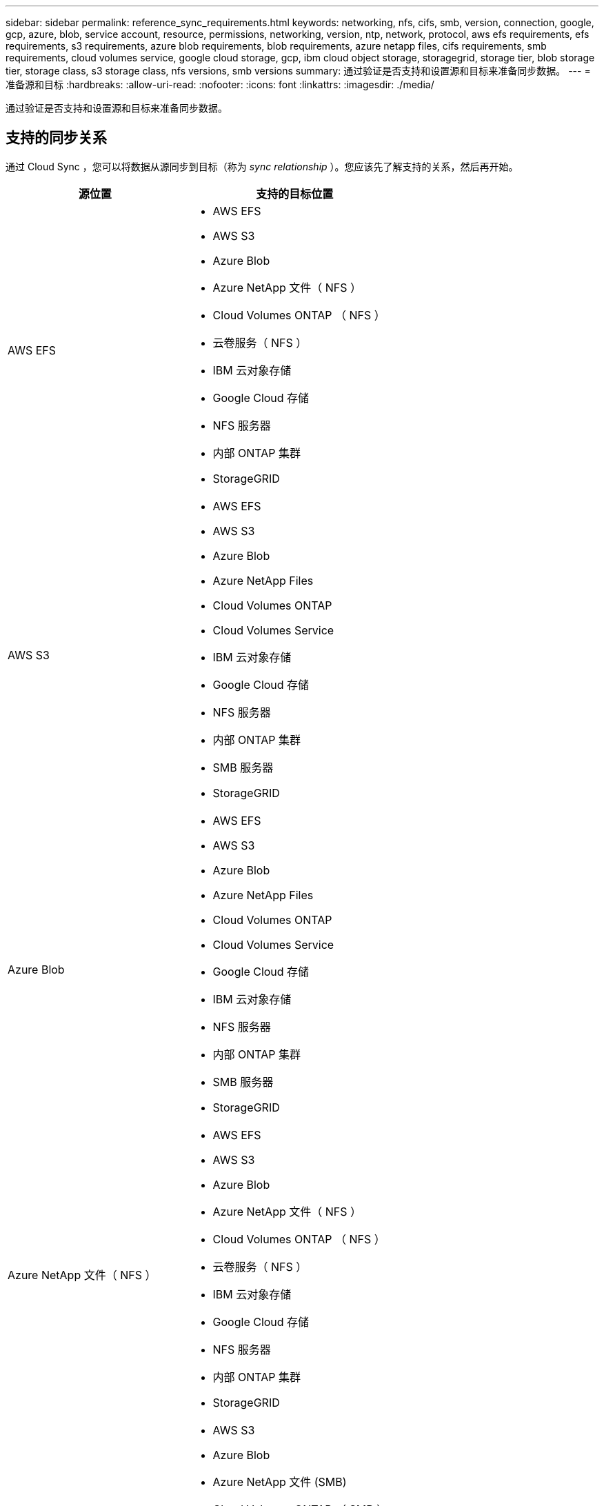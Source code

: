 ---
sidebar: sidebar 
permalink: reference_sync_requirements.html 
keywords: networking, nfs, cifs, smb, version, connection, google, gcp, azure, blob, service account, resource, permissions, networking, version, ntp, network, protocol, aws efs requirements, efs requirements, s3 requirements, azure blob requirements, blob requirements, azure netapp files, cifs requirements, smb requirements, cloud volumes service, google cloud storage, gcp, ibm cloud object storage, storagegrid, storage tier, blob storage tier, storage class, s3 storage class, nfs versions, smb versions 
summary: 通过验证是否支持和设置源和目标来准备同步数据。 
---
= 准备源和目标
:hardbreaks:
:allow-uri-read: 
:nofooter: 
:icons: font
:linkattrs: 
:imagesdir: ./media/


[role="lead"]
通过验证是否支持和设置源和目标来准备同步数据。



== 支持的同步关系

通过 Cloud Sync ，您可以将数据从源同步到目标（称为 _sync relationship_ ）。您应该先了解支持的关系，然后再开始。

[cols="20,25"]
|===
| 源位置 | 支持的目标位置 


| AWS EFS  a| 
* AWS EFS
* AWS S3
* Azure Blob
* Azure NetApp 文件（ NFS ）
* Cloud Volumes ONTAP （ NFS ）
* 云卷服务（ NFS ）
* IBM 云对象存储
* Google Cloud 存储
* NFS 服务器
* 内部 ONTAP 集群
* StorageGRID




| AWS S3  a| 
* AWS EFS
* AWS S3
* Azure Blob
* Azure NetApp Files
* Cloud Volumes ONTAP
* Cloud Volumes Service
* IBM 云对象存储
* Google Cloud 存储
* NFS 服务器
* 内部 ONTAP 集群
* SMB 服务器
* StorageGRID




| Azure Blob  a| 
* AWS EFS
* AWS S3
* Azure Blob
* Azure NetApp Files
* Cloud Volumes ONTAP
* Cloud Volumes Service
* Google Cloud 存储
* IBM 云对象存储
* NFS 服务器
* 内部 ONTAP 集群
* SMB 服务器
* StorageGRID




| Azure NetApp 文件（ NFS ）  a| 
* AWS EFS
* AWS S3
* Azure Blob
* Azure NetApp 文件（ NFS ）
* Cloud Volumes ONTAP （ NFS ）
* 云卷服务（ NFS ）
* IBM 云对象存储
* Google Cloud 存储
* NFS 服务器
* 内部 ONTAP 集群
* StorageGRID




| Azure NetApp 文件 (SMB)  a| 
* AWS S3
* Azure Blob
* Azure NetApp 文件 (SMB)
* Cloud Volumes ONTAP （ SMB ）
* 云卷服务（ SMB ）
* Google Cloud 存储
* IBM 云对象存储
* 内部 ONTAP 集群
* SMB 服务器
* StorageGRID




| Cloud Volumes ONTAP （ NFS ）  a| 
* AWS EFS
* AWS S3
* Azure Blob
* Azure NetApp 文件（ NFS ）
* Cloud Volumes ONTAP （ NFS ）
* 云卷服务（ NFS ）
* IBM 云对象存储
* Google Cloud 存储
* NFS 服务器
* 内部 ONTAP 集群
* StorageGRID




| Cloud Volumes ONTAP （ SMB ）  a| 
* AWS S3
* Azure Blob
* Azure NetApp 文件 (SMB)
* Cloud Volumes ONTAP （ SMB ）
* 云卷服务（ SMB ）
* Google Cloud 存储
* IBM 云对象存储
* 内部 ONTAP 集群
* SMB 服务器
* StorageGRID




| 云卷服务（ NFS ）  a| 
* AWS EFS
* AWS S3
* Azure Blob
* Azure NetApp 文件（ NFS ）
* Cloud Volumes ONTAP （ NFS ）
* 云卷服务（ NFS ）
* IBM 云对象存储
* Google Cloud 存储
* NFS 服务器
* 内部 ONTAP 集群
* StorageGRID




| 云卷服务（ SMB ）  a| 
* AWS S3
* Azure Blob
* Azure NetApp 文件 (SMB)
* Cloud Volumes ONTAP （ SMB ）
* 云卷服务（ SMB ）
* Google Cloud 存储
* IBM 云对象存储
* 内部 ONTAP 集群
* SMB 服务器
* StorageGRID




| Google Cloud 存储  a| 
* AWS EFS
* AWS S3
* Azure Blob
* Azure NetApp Files
* Cloud Volumes ONTAP
* Cloud Volumes Service
* Google Cloud 存储
* IBM 云对象存储
* NFS 服务器
* 内部 ONTAP 集群
* SMB 服务器
* StorageGRID




| IBM 云对象存储  a| 
* AWS EFS
* AWS S3
* Azure Blob
* Azure NetApp Files
* Cloud Volumes ONTAP
* Cloud Volumes Service
* Google Cloud 存储
* IBM 云对象存储
* NFS 服务器
* 内部 ONTAP 集群
* SMB 服务器
* StorageGRID




| NFS 服务器  a| 
* AWS EFS
* AWS S3
* Azure Blob
* Azure NetApp 文件（ NFS ）
* Cloud Volumes ONTAP （ NFS ）
* 云卷服务（ NFS ）
* IBM 云对象存储
* Google Cloud 存储
* NFS 服务器
* 内部 ONTAP 集群
* StorageGRID




| 内部 ONTAP 集群（ NFS ）  a| 
* AWS EFS
* AWS S3
* Azure Blob
* Azure NetApp 文件（ NFS ）
* Cloud Volumes ONTAP （ NFS ）
* 云卷服务（ NFS ）
* IBM 云对象存储
* Google Cloud 存储
* NFS 服务器
* 内部 ONTAP 集群
* StorageGRID




| 内部 ONTAP 集群（ SMB ）  a| 
* AWS S3
* Azure Blob
* Azure NetApp 文件 (SMB)
* Cloud Volumes ONTAP （ SMB ）
* 云卷服务（ SMB ）
* Google Cloud 存储
* IBM 云对象存储
* 内部 ONTAP 集群
* SMB 服务器
* StorageGRID




| ONTAP S3 存储  a| 
* StorageGRID




| SMB 服务器  a| 
* AWS S3
* Azure Blob
* Azure NetApp 文件 (SMB)
* Cloud Volumes ONTAP （ NFS ）
* 云卷服务（ NFS ）
* IBM 云对象存储
* Google Cloud 存储
* 内部 ONTAP 集群
* SMB 服务器
* StorageGRID




| StorageGRID  a| 
* AWS EFS
* AWS S3
* Azure Blob
* Azure NetApp Files
* Cloud Volumes ONTAP
* Cloud Volumes Service
* IBM 云对象存储
* Google Cloud 存储
* NFS 服务器
* 内部 ONTAP 集群
* ONTAP S3 存储
* SMB 服务器
* StorageGRID


|===
注释：

. 当 BLOB 容器是目标容器时，可以选择特定的 Azure Blob 存储层：
+
** 热存储
** 冷却存储


. 如果 AWS S3 为目标，则可以选择特定的 S3 存储类：
+
** 标准（这是默认类）
** Intelligent-Hierarchy
** 标准—不经常访问
** 一个 ZONE 不常访问
** 冰河
** Glacier 深度存档






== 源和目标的网络连接

* 源和目标必须与数据代理建立网络连接。
+
例如，如果 NFS 服务器位于数据中心且数据代理位于 AWS 中、则需要从网络到 VPC 的网络连接（ VPN 或直接连接）。

* NetApp 建议将源、目标和数据代理配置为使用网络时间协议（ NTP ）服务。三个组件之间的时间差不应超过 5 分钟。




== 源和目标要求

验证源和目标是否满足以下要求。



=== 【S3】AWS S3存储分段要求

确保 AWS S3 桶满足以下要求。



==== AWS S3 支持的数据代理位置

包含 S3 存储的同步关系需要在 AWS 或您的内部部署数据代理。在这两种情况下、 Cloud Sync 都会提示您在安装期间将数据代理与 AWS 帐户关联。

* link:task_sync_installing_aws.html["了解如何部署 AWS 数据代理"]
* link:task_sync_installing_linux.html["了解如何在 Linux 主机上安装数据代理"]




==== 支持的 AWS 区域

除中国和戈维拉（美国）地区外，所有地区均受支持。



==== 在其他 AWS 帐户中 S3 数据段所需的权限

在设置同步关系时，您可以指定一个 S3 存储分段，该存储分段驻留在与数据代理不关联的 AWS 帐户中。

link:media/aws_iam_policy_s3_bucket.json["此 JSON 文件中包含的权限"^] 必须应用于该 S3 存储分段，以便数据代理可以访问它。这些权限使数据代理可以将数据复制到存储桶中或从中复制数据、并列出存储桶中的对象。

请注意以下有关 JSON 文件中包含的权限的信息：

. _<BucketName>_ 是位于 AWS 帐户中且与数据代理不关联的存储分段的名称。
. 应将 _<RoleARN>_ 替换为以下项之一：
+
** 如果数据代理手动安装在 Linux 主机上，则 _RoleARN_ 应是部署数据代理时为其提供 AWS 凭据的 AWS 用户的 ARN 。
** 如果数据代理是使用 CloudFormation 模板部署在 AWS 中的，则 _RoleARN_ 应是此模板创建的 IAM 角色的 ARN 。
+
您可以通过转至 EC2 控制台、选择数据代理实例并从“描述”选项卡中单击 IAM 角色来查找角色 ARN 。然后，应在 IAM 控制台中查看包含角色 ARN 的“摘要”页面。

+
image:screenshot_iam_role_arn.gif["AWS IAM 控制台的屏幕快照，其中显示了角色 ARN 。"]







=== 《Azure Blob存储要求》

确保 Azure Blob 存储满足以下要求。



==== Azure Blob 支持的数据代理位置

当同步关系包括 Azure Blob 存储时、数据代理可以驻留在任何位置。



==== 支持的 Azure 区域

除中国、美国政府和美国国防部地区外，所有地区均受支持。



==== 包括 Azure Blob 和 NFS/SMB 的关系需要连接字符串

在 Azure Blob 容器和 NFS 或 SMB 服务器之间创建同步关系时，需要使用存储帐户连接字符串提供 Cloud Sync ：

image:screenshot_connection_string.gif["显示了一个连接字符串，可通过选择存储帐户并单击访问密钥从 Azure 门户访问此字符串。"]

如果要在两个 Azure Blob 容器之间同步数据，则连接字符串必须包含 https://docs.microsoft.com/en-us/azure/storage/common/storage-dotnet-shared-access-signature-part-1["共享访问签名"^] （ SAS ）。在 blob 容器和 NFS 或 SMB 服务器之间同步时，您还可以选择使用 SAS 。

SAS 必须允许访问 Blob 服务和所有资源类型（服务、容器和对象）。SAS 还必须包括以下权限：

* 对于源 blob 容器：读取并列出
* 对于目标 BLOB 容器：读取、写入、列出、添加和创建


image:screenshot_connection_string_sas.gif["显示共享访问签名，可通过选择存储帐户并单击共享访问签名从 Azure 门户访问此签名。"]



=== Azure NetApp Files 要求

在与 Azure NetApp Files 同步数据时，请使用高级或超高级服务级别。如果磁盘服务级别为标准，则可能会出现故障和性能问题。


TIP: 如果您需要帮助确定合适的服务级别，请咨询解决方案架构师。卷大小和卷层决定了您可以获得的吞吐量。

https://docs.microsoft.com/en-us/azure/azure-netapp-files/azure-netapp-files-service-levels#throughput-limits["详细了解 Azure NetApp Files 服务级别和吞吐量"]。



=== Google Cloud 存储桶要求

确保 Google Cloud 存储桶满足以下要求。



==== Google Cloud 存储支持的数据代理位置

包括 Google Cloud 存储的同步关系需要在 GCP 或您的内部部署数据代理。在创建同步关系时， Cloud Sync 将指导您完成数据代理安装过程。

* link:task_sync_installing_gcp.html["了解如何部署 GCP 数据代理"]
* link:task_sync_installing_linux.html["了解如何在 Linux 主机上安装数据代理"]




==== 支持的 GCP 区域

支持所有区域。



=== NFS 服务器要求

* NFS 服务器可以是 NetApp 系统或非 NetApp 系统。
* 文件服务器必须允许数据代理主机访问导出。
* 支持 NFS 版本 3 、 4.0 、 4.1 和 4.2 。
+
必须在服务器上启用所需的版本。

* 如果要从 ONTAP 系统同步 NFS 数据，请确保已启用对 SVM NFS 导出列表的访问（已启用 vserver nfs modify -vserver _svm_name_ -showmount ）。
+

NOTE: 从 ONTAP 9.2 开始， showmount 的默认设置为 _enabled" 。





=== ONTAP S3 存储要求

ONTAP 9.7 支持将 Amazon Simple Storage Service （ Amazon S3 ）作为公有预览版。 link:https://www.netapp.com/us/media/tr-4814.pdf["了解有关适用于 Amazon S3 的 ONTAP 支持的更多信息"^]。

在设置包含 ONTAP S3 存储的同步关系时，您需要提供以下内容：

* 连接到 ONTAP S3 的 LIF 的 IP 地址
* ONTAP 配置为使用的访问密钥和机密密钥




=== SMB 服务器要求

* SMB 服务器可以是 NetApp 系统或非 NetApp 系统。
* 文件服务器必须允许数据代理主机访问导出。
* 支持 SMB 版本 1.0 ， 2.0 ， 2.1 ， 3.0 和 3.11 。
* 向 " 管理员 " 组授予对源文件夹和目标文件夹的 " 完全控制 " 权限。
+
如果不授予此权限，则数据代理可能没有足够的权限来获取文件或目录上的 ACL 。如果发生这种情况，您将收到以下错误： "getxattr error 95"





==== 隐藏目录和文件的 SMB 限制

在 SMB 服务器之间同步数据时， SMB 限制会影响隐藏的目录和文件。如果源 SMB 服务器上的任何目录或文件通过 Windows 隐藏，则隐藏属性不会复制到目标 SMB 服务器。



==== 由于大小写不敏感限制而导致的 SMB 同步行为

SMB 协议不区分大小写，这意味着大小写字母将被视为相同。如果同步关系包含 SMB 服务器且目标上已存在数据，则此行为可能会导致文件被覆盖和目录复制错误。

例如，假设源上有一个名为 "A" 的文件，目标上有一个名为 "A" 的文件。当 Cloud Sync 将名为 "A" 的文件复制到目标时，文件 "A" 将被源中的文件 "A" 覆盖。

对于目录，假设源上有一个名为 "b" 的目录，目标上有一个名为 "B" 的目录。当 Cloud Sync 尝试将名为 "b" 的目录复制到目标时， Cloud Sync 会收到一条错误，指出此目录已存在。因此， Cloud Sync 始终无法复制名为 "b" 的目录。

避免此限制的最佳方法是确保将数据同步到空目录。



== SnapMirror 目标的权限

如果同步关系的源是 SnapMirror 目标（只读），则 " 读 / 列表 " 权限足以将数据从源同步到目标。
